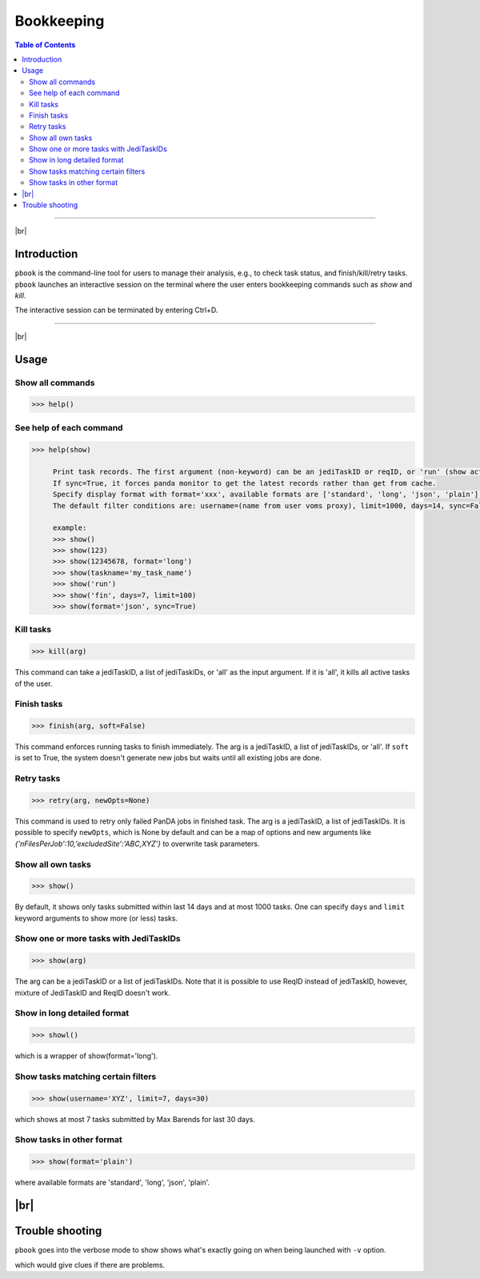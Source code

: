 =========================
Bookkeeping
=========================

.. contents:: Table of Contents
    :local:

-----------

|br|

Introduction
--------------

``pbook`` is the command-line tool for users to manage their analysis, e.g., to check task status,
and finish/kill/retry tasks. ``pbook`` launches an interactive session on the terminal where the user enters
bookkeeping commands such as *show* and *kill*.

.. prompt:: bash

 pbook

The interactive session can be terminated by entering Ctrl+D.

------------

|br|

Usage
-------

Show all commands
^^^^^^^^^^^^^^^^^^

.. code-block:: bash

   >>> help()


See help of each command
^^^^^^^^^^^^^^^^^^^^^^^^^

.. code-block:: bash

   >>> help(show)

        Print task records. The first argument (non-keyword) can be an jediTaskID or reqID, or 'run' (show active tasks only), or 'fin' (show terminated tasks only), or can be omitted. The following keyword arguments are available in the way of panda monitor url query: [username, limit, taskname, days, jeditaskid].
        If sync=True, it forces panda monitor to get the latest records rather than get from cache.
        Specify display format with format='xxx', available formats are ['standard', 'long', 'json', 'plain'].
        The default filter conditions are: username=(name from user voms proxy), limit=1000, days=14, sync=False, format='standard'.

        example:
        >>> show()
        >>> show(123)
        >>> show(12345678, format='long')
        >>> show(taskname='my_task_name')
        >>> show('run')
        >>> show('fin', days=7, limit=100)
        >>> show(format='json', sync=True)


Kill tasks
^^^^^^^^^^^^^

.. code-block:: bash

   >>> kill(arg)

This command can take a jediTaskID, a list of jediTaskIDs, or 'all' as the input argument.
If it is 'all', it kills all active tasks of the user.

Finish tasks
^^^^^^^^^^^^^

.. code-block:: bash

   >>> finish(arg, soft=False)

This command enforces running tasks to finish immediately.
The arg is a jediTaskID, a list of jediTaskIDs, or 'all'. If ``soft`` is set to True,
the system doesn't generate new jobs but waits until all existing jobs are done.

Retry tasks
^^^^^^^^^^^^

.. code-block:: bash

   >>> retry(arg, newOpts=None)

This command is used to retry only failed PanDA jobs in finished task.
The arg is a jediTaskID, a list of jediTaskIDs.
It is possible to specify ``newOpts``, which is None by default and can be a map of options and new arguments like
*{'nFilesPerJob':10,'excludedSite':'ABC,XYZ'}* to overwrite task parameters.

Show all own tasks
^^^^^^^^^^^^^^^^^^^^^

.. code-block:: bash

    >>> show()

By default, it shows only tasks submitted within last 14 days and at most 1000 tasks.
One can specify ``days`` and ``limit`` keyword arguments to show more (or less) tasks.

Show one or more tasks with JediTaskIDs
^^^^^^^^^^^^^^^^^^^^^^^^^^^^^^^^^^^^^^^^

.. code-block:: bash

    >>> show(arg)

The arg can be a jediTaskID or a list of jediTaskIDs.
Note that it is possible to use ReqID instead of jediTaskID, however, mixture of JediTaskID and ReqID doesn't work.


Show in long detailed format
^^^^^^^^^^^^^^^^^^^^^^^^^^^^^^

.. code-block:: bash

    >>> showl()

which is a wrapper of show(format='long').

Show tasks matching certain filters
^^^^^^^^^^^^^^^^^^^^^^^^^^^^^^^^^^^^^

.. code-block:: bash

    >>> show(username='XYZ', limit=7, days=30)

which shows at most 7 tasks submitted by Max Barends for last 30 days.

Show tasks in other format
^^^^^^^^^^^^^^^^^^^^^^^^^^^^

.. code-block:: bash

   >>> show(format='plain')

where available formats are 'standard', 'long', 'json', 'plain'.

|br|
----------

Trouble shooting
-----------------
``pbook`` goes into the verbose mode to show shows what's exactly going on when being launched with ``-v`` option.

.. prompt:: bash

 prun -v

which would give clues if there are problems.
